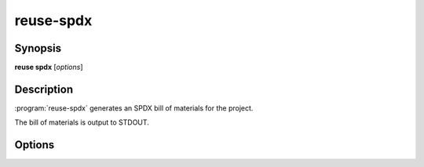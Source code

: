 ..
  SPDX-FileCopyrightText: 2024 Free Software Foundation Europe e.V. <https://fsfe.org>

  SPDX-License-Identifier: CC-BY-SA-4.0

reuse-spdx
==========

Synopsis
--------

**reuse spdx** [*options*]

Description
-----------

:program:`reuse-spdx` generates an SPDX bill of materials for the project.

The bill of materials is output to STDOUT.

..
  TODO: add more details here. Maybe wait until this is refactored.

Options
-------

.. option:: -o, --output FILE

  Write the bill of materials to a file instead of writing it to STDOUT.

.. option:: --add-license-concluded

  Instead of writing 'NOASSERTION' to LicenseConcluded, write an expression that
  is the logical equivalent of AND-ing all found expressions.

.. option:: --creator-person

  Name of the creator (person) of the bill of materials.

.. option:: --creator-organization

  Name of the creator (organization) of the bill of materials.

.. option:: --help

  Display help and exit.
